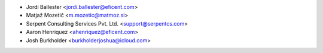 * Jordi Ballester <jordi.ballester@eficent.com>
* Matjaž Mozetič <m.mozetic@matmoz.si>
* Serpent Consulting Services Pvt. Ltd. <support@serpentcs.com>
* Aaron Henriquez <ahenriquez@eficent.com>
* Josh Burkholder <burkholderjoshua@icloud.com>
